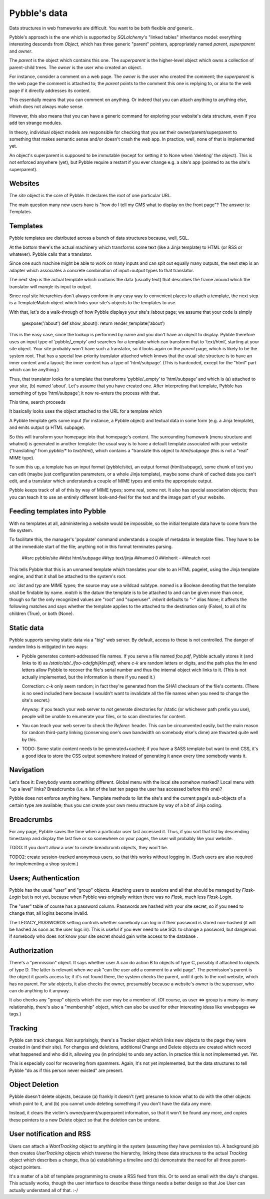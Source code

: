Pybble's data
=============

Data structures in web frameworks are difficult. You want to be both
flexible *and* generic.

Pybble's approach is the one which is supported by `SQLalchemy`'s "linked
tables" inheritance model: everything interesting descends from `Object`,
which has three generic "parent" pointers, appropriately named `parent`,
`superparent` and `owner`.

The *parent* is the object which contains this one.
The *superparent* is the higher-level object which owns a collection of
parent-child trees.
The *owner* is the user who created an object.

For instance, consider a comment on a web page. The `owner` is the user who
created the comment; the `superparent` is the web page the comment is
attached to; the `parent` points to the comment this one is replying to, or
also to the web page if it directly addresses its content.

This essentially means that you can comment on anything. Or indeed that you
can attach anything to anything else, which does not always make sense.

However, this also means that you can have a generic command for exploring
your website's data structure, even if you add ten strange modules.

In theory, individual object models are responsible for checking that you
set their owner/parent/superparent to something that makes semantic sense
and/or doesn't crash the web app. In practice, well, none of that is
implemented yet.

An object's superparent is supposed to be immutable (except for setting it
to None when 'deleting' the object).
This is not enforced anywhere (yet), but Pybble require a restart if you
ever change e.g. a site's app (pointed to as the site's superparent).

Websites
--------

The `site` object is the core of Pybble. It declares the root of one
particular URL.

The main question many new users have is "how do I tell my CMS what to
display on the front page"? The answer is: Templates.

Templates
---------

Pybble templates are distributed across a bunch of data structures because,
well, SQL.

At the bottom there's the actual machinery which transforms some text
(like a Jinja template) to HTML (or RSS or whatever). Pybble calls that a
translator.

Since one such machine might be able to work on many inputs and can spit
out equally many outputs, the next step is an adapter which associates a
concrete combination of input+output types to that translator.

The next step is the actual template which contains the data (usually text)
that describes the frame around which the translator will mangle its input
to output.

Since real site hierarchies don't always conform in any easy way to
convenient places to attach a template, the next step is a TemplateMatch
object which links your site's objects to the templates to use.

With that, let's do a walk-through of how Pybble displays your site's
/about page; we assume that your code is simply

	@expose('/about')
	def show_about():
        return render_template('about')

This is the easy case, since the lookup is performed by name and you don't
have an object to display. Pybble therefore uses an input type of
‘pybble/_empty’ and searches for a template which can transform that to
‘text/html’, starting at your site object. Your site probably won't have
such a translator, so it looks again on the `parent` page, which is likely
to be the system root. That has a special low-priority translator attached
which knows that the usual site structure is to have an inner content and a
layout; the inner content has a type of ‘html/subpage’. (This is hardcoded,
except for the "html" part which can be anything.)

Thus, that translator looks for a template that transforms ’pybble/_empty’ to
’html/subpage’ and which is (a) attached to your site, (b) named 'about'.
Let's assume that you have created one. After interpreting that template,
Pybble has something of type ’html/subpage’; it now re-enters the process
with that.

This time, search proceeds 


It basically looks uses the object attached to the URL
for a template which 

A Pybble template gets some input (for instance, a Pybble object) and
textual data in some form (e.g. a Jinja template), and emits output
(a HTML subpage).

So this will transform your homepage into that homepage's content.
The surrounding framework (menu structure and whatnot) is generated in
another template: the usual way is to have a default template associated
with your website ("translating" from `pybble/*` to `text/html`), which
contains a "translate this object to `html/subpage` (this is not a "real"
MIME type).

To sum this up, a template has an input format (pybble/site),
an output format (html/subpage), some chunk of text you can edit
(maybe just configuration parameters, or a whole Jinja template),
maybe some chunk of cached data you can't edit, and a translator which
understands a couple of MIME types and emits the appropriate output.

Pybble keeps track of all of this by way of MIME types; some real, some
not. It also has special association objects; thus you can teach it to use
an entirely different look-and-feel for the text and the image part of your
website.

Feeding templates into Pybble
-----------------------------

With no templates at all, administering a website would be impossible, so
the initial template data have to come from the file system.

To facilitate this, the manager's 'populate' command understands a couple
of metadata in template files. They have to be at the immediate start of
the file; anything not in this format terminates parsing.

	##src pybble/site
	##dst html/subpage
	##typ text/jinja
	##named 0
	##inherit -
	##match root

This tells Pybble that this is an unnamed template which translates your site
to an HTML pagelet, using the Jinja template engine, and that it shall be
attached to the system's root.

`src `dst` and `typ` are MIME types; the source may use a wildcad subtype.
`named` is a Boolean denoting that the template shall be findable by name.
`match` is the datum the template is to be attached to and can be given
more than once, though so far the only recognized values are "root" and
"superuser".
`inherit` defaults to "-" alias None; it affects the following matches and
says whether the template applies to the attached to the destination only
(False), to all of its children (True), or both (None).


Static data
-----------

Pybble supports serving static data via a "big" web server. By default,
access to these is not controlled. The danger of random links is
mitigated in two ways:

* Pybble generates content-addressed file names. If you serve a file named
  `foo.pdf`, Pybble actually stores it (and links to it) as
  `/static/ab/_/foo-cdefghijklm.pdf`, where `c-k` are random letters or
  digits, and the path plus the `lm` end letters allow Pybble to recover
  the file's serial number and thus the internal object wich links to it.
  (This is not actually implemented, but the information is there if you
  need it.)

  Correction: `c-k` only seem random; in fact they're generated from the
  SHA1 checksum of the file's contents. (There is no seed included here
  because I wouldn't want to invalidate all the file names when you need to
  change the site's secret.)

  Anyway: if you teach your web server to *not* generate directories for
  /static (or whichever path prefix you use), people will be unable to
  enumerate your files, or to scan directories for content.

* You can teach your web server to check the `Referer`: header. This can be
  circumvented easily, but the main reason for random third-party linking
  (conserving one's own bandwidth on somebody else's dime) are thwarted
  quite well by this.

* TODO: Some static content needs to be generated+cached; if you have a
  SASS template but want to emit CSS, it's a good idea to store the CSS
  output somewhere instead of generating it anew every time somebody wants
  it.

Navigation
----------

Let's face it: Everybody wants something different. Global menu with the
local site somehow marked? Local menu with "up a level" links? Breadcrumbs
(i.e. a list of the last ten pages the user has accessed before this one)?

Pybble does not enforce anything here. Template methods to list the site's
and the current page's sub-objects of a certain type are available; thus
you can create your own menu structure by way of a bit of Jinja coding.

Breadcrumbs
-----------

For any page, Pybble saves the time when a particular user last accessed
it. Thus, if you sort that list by descending timestamp and display the
last five or so somewhere on your pages, the user will probably like your
website.

TODO: If you don't allow a user to create breadcrumb objects, they won't
be.

TODO2: create session-tracked anonymous users, so that this works without
logging in. (Such users are also required for implementing a shop system.)

Users; Authentication
---------------------

Pybble has the usual "user" and "group" objects. Attaching users to
sessions and all that should be managed by `Flask-Login` but is not yet,
because when Pybble was originally written there was no `Flask`, much less
`Flask-Login`.

The "user" table of course has a password column. Passwords are hashed
with your site secret, so if you need to change that, all logins become
invalid.

The LEGACY_PASSWORDS setting controls whether somebody can log in if their
password is stored non-hashed (it will be hashed as soon as the user logs
in). This is useful if you ever need to use SQL to change a password, but
dangerous if somebody who does not know your site secret should gain write
access to the database .

Authorization
-------------

There's a "permission" object. It says whether user A can do action B to
objects of type C, possibly if attached to objects of type D. The latter is
relevant when we ask "can the user add a comment to a wiki page".
The permission's parent is the object it grants access to; if it's not
found there, the system checks the parent, until it gets to the root
website, which has no parent. For `site` objects, it also checks the owner,
presumably because a website's owner is the superuser, who can do anything to
it anyway.

It also checks any "group" objects which the user may be a member of.
(Of course, as user ⇔ group is a many-to-many relationship, there's also a
"membership" object, which can also be used for other interesting ideas
like wwebpages ⇔ tags.)

Tracking
--------

Pybble can track changes. Not surprisingly, there's a Tracker object which
links new objects to the page they were created in (and their site). For
changes and deletions, additional Change and Delete objects are created
which record what happened and who did it, allowing you (in principle) to
undo any action. In practice this is not implemented yet. *Yet*.

This is especially cool for recovering from spammers. Again, it's not yet
implemented, but the data structures to tell Pybble "do as if this person
never existed" are present.

Object Deletion
---------------

Pybble doesn't delete objects, because (a) frankly it doesn't (yet) presume
to know what to do with the other objects which point to it, and (b) you
cannot undo deleting something if you don't have the data any more.

Instead, it clears the victim's owner/parent/superparent information, so
that it won't be found any more, and copies these pointers to a new Delete
object so that the deletion can be undone.

User notification and RSS
-------------------------

Users can attach a `WantTracking` object to anything in the system
(assuming they have permission to). A background job then creates
`UserTracking` objects which traverse the hierarchy, linking these
data structures to the actual `Tracking` object which describes a change,
thus (a) establishing a timeline and (b) demonstrate the need for all three
parent-object pointers.

It's a matter of a bit of template programming to create a RSS feed from
this. Or to send an email with the day's changes. This actually works,
though the user interface to describe these things needs a better design so
that Joe User can actually understand all of that. :-/

